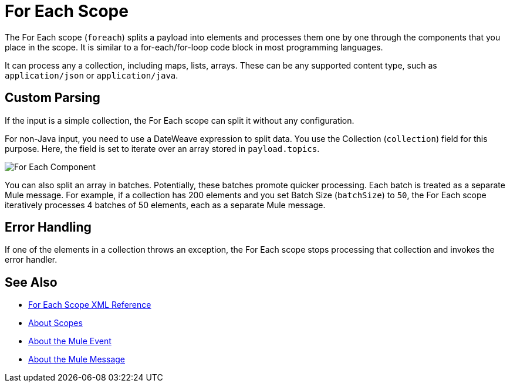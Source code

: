 = For Each Scope


The For Each scope (`foreach`) splits a payload into elements and processes them one by one through the components that you place in the scope. It is similar to a for-each/for-loop code block in most programming languages.

It can process any a collection, including maps, lists, arrays. These can be any supported content type, such as `application/json` or `application/java`.

////
TODO? Splitter not in Studio 7 as of GA. Not clear when it will be in.
== Differences With a Splitter

The For Each scope performs a similar task to using a Splitter and then an Aggregator. The main difference is that the For Each scope outputs a collection just like the one it receives, the Aggregator outputs a message where the payload is a list of mule messages (each with its own payload and attributes).
////

== Custom Parsing

If the input is a simple collection, the For Each scope can split it without any configuration.

For non-Java input, you need to use a DateWeave expression to split data. You use the Collection (`collection`) field for this purpose. Here, the field is set to iterate over an array stored in `payload.topics`.

image::component-foreach-example.png[For Each Component]


////
Note that if the input contains information outside the collection you tell it to split, this information is lost.
////

You can also split an array in batches. Potentially, these batches promote quicker processing. Each batch is treated as a separate Mule message. For example, if a collection has 200 elements and you set Batch Size (`batchSize`) to `50`, the For Each scope iteratively processes 4 batches of 50 elements, each as a separate Mule message.

== Error Handling

If one of the elements in a collection throws an exception, the For Each scope stops processing that collection and invokes the error handler.

////
EDGE CASE? OUT IN 4.0, PER DAN F. IF THERE'S A REQUEST TO RESTORE IT, WE MIGHT RESTORE IT
== Persisting Data

In case the message inside the For Each scope is persisted, not only the item in the collection is serialized but also all the variables associated with it. The rootMessage variable, associated with the message, contains a reference to the complete, unsplit collection. Therefore, serialization/deserialization of the rootMessage variable could impact memory consumption considerably when this collection is large enough.

To avoid this issue you must first remove the rootMessage variable from the message before persisting it.
////

== See Also

* link:/mule-user-guide/v/4.0/for-each-scope-xml-reference[For Each Scope XML Reference]
* link:/mule-user-guide/v/4.0/scopes-concept[About Scopes]
* link:/mule-user-guide/v/4.0/about-mule-event[About the Mule Event]
* link:/mule-user-guide/v/4.0/about-mule-message[About the Mule Message]

